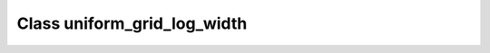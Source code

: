 Class uniform_grid_log_width
============================

.. doxygenclass:: o2scl::uniform_grid_log_width
